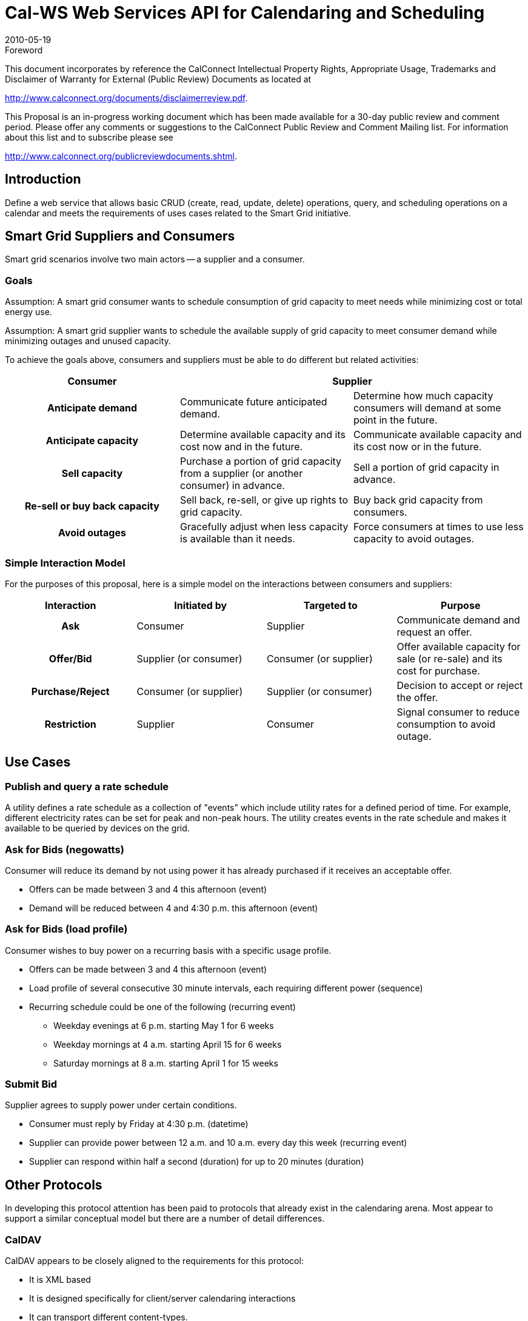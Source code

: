 = Cal-WS Web Services API for Calendaring and Scheduling
:docnumber: 1004
:copyright-year: 2010
:language: en
:doctype: administrative
:edition: 0.3
:status: draft
:revdate: 2010-05-19
:published-date:
:technical-committee: XML
:mn-document-class: cc
:mn-output-extensions: xml,html,pdf,rxl
:local-cache-only:

.Foreword

This document incorporates by reference the CalConnect Intellectual Property Rights,
Appropriate Usage, Trademarks and Disclaimer of Warranty for External (Public
Review) Documents as located at

http://www.calconnect.org/documents/disclaimerreview.pdf.

This Proposal is an [underline]#in-progress working document# which has been made available for a
30-day public review and comment period. Please offer any comments or suggestions
to the CalConnect Public Review and Comment Mailing list. For information about this
list and to subscribe please see

http://www.calconnect.org/publicreviewdocuments.shtml.

== Introduction

Define a web service that allows basic CRUD (create, read, update, delete) operations, query, and
scheduling operations on a calendar and meets the requirements of uses cases related to the Smart Grid
initiative.

== Smart Grid Suppliers and Consumers

Smart grid scenarios involve two main actors -- a supplier and a consumer.

=== Goals

Assumption: A smart grid consumer wants to schedule consumption of grid capacity to meet needs
while minimizing cost or total energy use.

Assumption: A smart grid supplier wants to schedule the available supply of grid capacity to meet
consumer demand while minimizing outages and unused capacity.

To achieve the goals above, consumers and suppliers must be able to do different but related activities:

[%unnumbered,cols=3,options=header]
|===
| Consumer 2+| Supplier
h| Anticipate demand | Communicate future anticipated demand. | Determine how much capacity consumers will demand at some point in the future.
h| Anticipate capacity | Determine available capacity and its cost now and in the future. | Communicate available capacity and its cost now or in the future.
h| Sell capacity | Purchase a portion of grid capacity from a supplier (or another consumer) in advance. | Sell a portion of grid capacity in advance.
h| Re-sell or buy back capacity | Sell back, re-sell, or give up rights to grid capacity. | Buy back grid capacity from consumers.
h| Avoid outages | Gracefully adjust when less capacity is available than it needs. | Force consumers at times to use less capacity to avoid outages.
|===

=== Simple Interaction Model

For the purposes of this proposal, here is a simple model on the interactions between consumers and
suppliers:

[%unnumbered,cols=4,options=header]
|===
| Interaction | Initiated by | Targeted to | Purpose
h| Ask | Consumer | Supplier | Communicate demand and request an offer.
h| Offer/Bid | Supplier (or consumer) | Consumer (or supplier) | Offer available capacity for sale (or re-sale) and its cost for purchase.
h| Purchase/Reject | Consumer (or supplier) | Supplier (or consumer) | Decision to accept or reject the offer.
h| Restriction | Supplier | Consumer | Signal consumer to reduce consumption to avoid outage.
|===

== Use Cases

=== Publish and query a rate schedule

A utility defines a rate schedule as a collection of "events" which include utility rates for a defined period
of time. For example, different electricity rates can be set for peak and non-peak hours. The utility
creates events in the rate schedule and makes it available to be queried by devices on the grid.

=== Ask for Bids (negowatts)

Consumer will reduce its demand by not using power it has already purchased if it receives an
acceptable offer.

* Offers can be made between 3 and 4 this afternoon (event)
* Demand will be reduced between 4 and 4:30 p.m. this afternoon (event)

=== Ask for Bids (load profile)

Consumer wishes to buy power on a recurring basis with a specific usage profile.

* Offers can be made between 3 and 4 this afternoon (event)
* Load profile of several consecutive 30 minute intervals, each requiring different power
(sequence)
* Recurring schedule could be one of the following (recurring event)
** Weekday evenings at 6 p.m. starting May 1 for 6 weeks
** Weekday mornings at 4 a.m. starting April 15 for 6 weeks
** Saturday mornings at 8 a.m. starting April 1 for 15 weeks

=== Submit Bid

Supplier agrees to supply power under certain conditions.

* Consumer must reply by Friday at 4:30 p.m. (datetime)
* Supplier can provide power between 12 a.m. and 10 a.m. every day this week (recurring event)
* Supplier can respond within half a second (duration) for up to 20 minutes (duration)

== Other Protocols

In developing this protocol attention has been paid to protocols that already exist in the calendaring
arena. Most appear to support a similar conceptual model but there are a number of detail differences.

=== CalDAV

CalDAV appears to be closely aligned to the requirements for this protocol:

* It is XML based
* It is designed specifically for client/server calendaring interactions
* It can transport different content-types.
* Handles CRUD, reporting and scheduling operations.

CalDAV as it stands is not appropriate for use as a web service as it extends WebDAV and uses that
protocol to provide authorization and access control.

However, the experience of designing and implementing CalDAV provides us with some important
experience which can be applied to this protocol.

=== CalDAV data structures

CalDAV, building upon WebDAV, assumes a hierarchical structure of collections (corresponding to file-system
folders) and resources (corresponding to file-system files). It applies some further constraints to
that structure, certain collections are defined as calendar-collections and these can only contain
calendar resources, events, tasks etc.

Resources and collections are targeted by a path structure allowing simple http GET and PUT operations
to access those resources.

=== CalDAV CRUD

The basic CRUD operations in CalDAV are provided by the http PUT, GET and DELETE methods. The
semantics are essentially the same as those for the basic http methods.

=== CalDAV Collection operations

CalDAV collections are created by the WebDAV MKCOL method which now allows the addition of a body
to provide properties for the new collection. They are deleted by using the DELETE method. Any
contained resources and collections are deleted along with the collection.

WebDAV and CalDAV do not define the semantics of GET on a collection. Some CalDAV servers will
deliver a complete iCalendar VCALENDAR component containing all resources, others will return html
allowing browsing of the structure.

=== CalDAV reports

CalDAV reports build upon the WebDAV report method and provide some basic querys and filtering.
Reports can take some different forms:

* Query and filter
** Query matches for a number of constraints
** Filter specifies what properties to return
* Multi-get
** Specifies a number of target objects to return
* Freebusy report
** This returns freebusy information for the targetted resource. In general it is NOT the
same as the freebusy for a principal.

=== CalDav Scheduling

From the client perspective scheduling is very simple. In essence, a calendar is considered the scheduling
calendar collection and events placed in that collection which can be considered meetings (they have
attendees) are automatically sent to the attendees. As responses come back to the organizer the
meeting in the calendar is automatically updated and new copies broadcast to the attendees.

An inbox is defined to hold the incoming messages and these messages act as notifications to the client
that something has changed.

The messages sent conform in all cases to the iTip specification - RFC5546.

==== Scheduling freebusy queries.

These are obtained through a POST to the targeted principals outbox. The response is an iTip
representation of the principals freebusy status wrapped up in an xml body which also contains status
information.

Note that this freebusy request is NOT targeted at any specific resource but rather at the recipient. The
server is free to use any information that is appropriate to build a response, including workday
information, external resources and so on.

=== CalDAV Access Control

Access control is based on WebDAV Acl and currently requires that clients manipulate access control lists
(ACLs) to set desired levels of access. CalDAV has extended the access rights to include a significant
number of scheduling rights.

=== CalDAV synchronization

The support for synchronization capabilities is a work in progress. WebDAV relies on Etags which have
proved inadequate. A ctag has been defined as a vendor extension, supported by most servers, which
allows clients to determine that a collection has been changed. Work is in progress on further DAV
extensions to help synchronization.

=== Implications of other protocols for CalWS

==== Structure

The DAV like hierarchical structure would seem appropriate. It allows references to entities and
collections through a path which uniquely identifies each node.

==== Reports

The ability to limit data by ranges and by properties in vital. Interoperability might be enhanced by the
definition of an abstract calendaring query language.

==== Scheduling

The CalDAV implicit scheduling approach has many benefits, in particular, simplicity.

==== Synchronization

Synchronization of calendars, or at least a part of a calendar, is of particular significance. Synchronization
methods need to limit the amount of data that needs to be transferred.

==== Access Control

The ACL approach to access control has proved to be a problem both in implementation and use. It is
confusing to the end user and most user interfaces simply don't support it. An approach such as
intentional access control (e.g. "make my calendar readable by that group") allows servers to implement
the sharing in any way they wish without needing to reveal acls.

==== Capabilities

It would be appropriate to build in some form of capabilities report from the start. This allows either
end of a conversation to indicate what they support.

== Representing Calendar Data

=== iCalendar in XML (xCal)

Assumption: Whenever calendar items are specified in CalWS, the iCalendar in XML (xCal) format will be
used.

xCal defines the representation of common calendar concepts such as dates, datetimes, durations, and
single or recurring events.

=== Extensions to xCal

iCalendar was originally formulated to deal with interpersonal scheduling and as a result does not define
some concepts that are relevant to smart-grid scheduling scenarios.

Assumption: In cases where xCal does not define important smart grid scheduling concepts, an XML
extension will be defined in a CalWS namespace and mapped to an x-property or x-param in iCalendar.

==== Precision

Precision is defined as the number of significant digits used to express date times or durations.

Issue: The minimum precision required for smart grid datetimes must be milliseconds, while ICalendar
currently only supports seconds.

There is no way to extend the iCalendar value type DATE-TIME without breaking compatibility.

Proposed: Use a TimeFraction Perhaps a FLOAT value specified in xCal for properties with date time or
duration values:

`<x-TimeFraction>0.1245</x-TimeFraction>`

==== Uncertainty

Uncertainty is defined as a "plus or minus" value. Example: At such-and-such a time for so long,
beginning (or ending) within "x" time units of the specified start (or end) time.

Issue: ICalendar only deals with exact times. Uncertainties can be applied to a start time or end time.

Proposed: Use a `DURATION` value specified in xCal for in a new Uncertainty x-property with date time
values:

`<x-StartTimeUncertainty>P3H20M</x-StartTimeUncertainty>`

Uncertainty needs to be expressed with a precision of milliseconds.

==== Calendar

A calendar is defined as a set of related events with a common identifier. ICalendar defines events but it
doesn't attempt to define calendars. For example, it doesn't define a name for the calendar or an id
that be used to distinguish one calendar from another.

Isn't there a proposal to add a calendar identifier to iCalendar?

==== Sequence

An ordered set of durations with specified offsets without a definite start time. Example: Profile of
power usage in 30 minute intervals.

Proposed: Use of a set of related VTODOs to specify a sequence of durations. Introduce a new reltype
param to indicate the relation of the VTODOs to each other.

==== Response time

An action must be taken within some time defined by an event. Example: making or responding to an
offer by some deadline. Example: delivering grid capacity within some duration after an agreed-upon
start time.

==== Constrained event

Constrained event is defined as an event that occurs within some time range. Example: 20 minutes of
power supplied sometime between midnight and 8 a.m.

=== Scheduling Protocol and Methods

Assumption: If smart grid scenarios require scheduling, ITIP will be taken as the starting point for CalWS
scheduling methods.

Question: Do smart grid use cases between consumers and suppliers really require scheduling methods,
or just flexible descriptions of time?

Several ITIP methods are involved in interpersonal scheduling -- `REQUEST`, `REPLY`, `COUNTER`, `CANCEL`.
These methods don't seem suited to the smart grid use cases that would require

* A set of events to be scheduled on an all-or-nothing basis.
* One of several alternative recurring patterns to be chosen
* A constrained event of definite or variable duration take place at some unspecified time
* One party to propose an event to another party and require that they respond within a
particular time window if they agree.
* Require another party to "confirm" their previous acceptance by some time, otherwise the
original acceptance is not valid.

== CalWS Requests/Responses

=== Calling Pattern

The general calling pattern for CalWS is

* A client generates a CalWS request with a single CalWS method in it.
* The CalWS service generates a response.

=== CalWS Request

==== Request Body

The body of the request contains the particular method (see <<sec-methods>> below) being called along with
necessary data. In this example, the GetItem method is used:

[source%unnumbered]
----
<Body>
  <GetItems>
    <!--GetItems info>
  </GetItems>
</Body>
----

==== CalWS Response

The body of the response contains response data for each method called in the request. In this
example, the GetItem method is used again. Note that each request method has "Response" appended
to the method name for its corresponding response element:

[source%unnumbered]
----
<Body>
  <GetItemResponse>
    <!--GetItemResponse info>
  </GetItemResponse>
<Body>
----

== Authentication and Authorization

Details surrounding authentication of CalWS requests and authorization of access to particular calendar
resources is outside the scope of this document.

[[sec-methods]]
== Basic Methods

=== CreateCalendar

Description: Creates a calendar with a unique id and optional display name and description.

==== CreateCalendar Request

[example]
====
[source%unnumbered]
----
<CreateCalendar>
  <Calendar>
    <DisplayName>Utility Rate Schedule</DisplayName>
    <Description>Rate schedule for May 17, 2010</Description>
  </Calendar>
</CreateCalendar>
----
====

==== CreateCalendar Response

[example]
====
[source%unnumbered]
----
<CreateCalendarResponse>
  <Calendar Id="12345">
  </Calendar>
</CreateCalendarResponse>
----
====

=== DeleteCalendar

Description: Deletes a calendar specified by a unique id.

=== UpdateCalendar

Description: Updates display name or description for a calendar specified by a unique id.

=== CreateItem

Description: Creates a calendar item on a specific calendar and using unique id specified for the calendar
item.

==== CreateItem Request

[example]
====
[source%unnumbered]
----
<CreateItem>
  <Calendar Id="12345"/>
  <Items>
    <!--Items represented as ICalendar in XML>
    <icalendar xmlns="urn:ietf:params:xml:ns:icalendar-2.0">
    <vcalendar>
    <properties>
      <version><text>2.0</text></version>
    </properties>
    <components>
      <vevent>
      <properties>
        <dtstart>20100517T080000Z</dtstart>
        <dtend>20100517T170000Z</dtend>
        <summary>
          <text>Rate info May 17-21, 2010</text>
        </summary>
        <uid>
          <text>4088E990AD89CB3DBB484909</text>
        </uid>
      </properties>
      </vevent>
    </components>
    </vcalendar>
    </icalendar>
  </Items>
</CreateItem>
----
====

==== CreateItem Response

[example]
====
[source%unnumbered]
----
<CreateItemResponse>
</CreateItemResponse>
----
====

=== GetItems

Description: Gets properties for one or more calendar items using a unique id specified for each calendar
item.

A unique id must be specified for each calendar item to be retrieved.

==== GetItems Request

[example]
====
[source%unnumbered]
----
<GetItem>
  <ItemIds>
    <ItemId Id="56789"/>
    <ItemId Id="56790"/>
  </ItemIds>
</GetItem>
----
====

==== GetItems Response

TODO: Example

[example]
====
[source%unnumbered]
----
<GetItemsResponse>
</GetItemsResponse>
----
====

=== GetItemsInRange

Description: Gets calendar items from a specific calendar that fall within a specific time range. Results
will include items where part of the event lies outside the time range.

==== GetItemsInRange Request

[example]
====
[source%unnumbered]
----
<GetItemsInRange>
  <Calendar Id="12345"/>
  <Range>
    <!--Range (May 17, 2010 8a-5p) represented as ICalendar in XML>
    <icalendar xmlns="urn:ietf:params:xml:ns:icalendar-2.0">
    <vcalendar>
    <properties>
      <version><text>2.0</text></version>
    </properties>
    <components>
      <vevent>
      <properties>
        <dtstart>20100517T080000Z</dtstart>
        <dtend>20100517T170000Z</dtend>
      </properties>
      </vevent>
      </components>
      </vcalendar>
      </icalendar>
  </Range>
</GetItemsInRange>
----
====

==== GetItemsInRange Response

[example]
====
[source%unnumbered]
----
<GetItemsInRangeResponse>
  <Calendar Id="12345"/>
  <Items>
    <!--Items in range represented as ICalendar in XML>
  </Items>
</GetItemsInRangeResponse>
----
====

=== DeleteItem

Description: Deletes calendar items (identified by unique ids) from a specific calendar.

=== UpdateItem

Description: Updates calendar items (identified by unique ids) on a specific calendar.

[bibliography]
== References

* [[[xcal,RFC 6321]]]

* [[[oasis,2]]], OASIS Working Draft -- WS Calendar 1.0, http://www.oasis-open.org/apps/org/workgroup/ws-calendar/download.php/37135/WS-Calendar-1%200-spec-wd-02.pdf

* [[[eis,3]]], EIS Alliance Customer Use Cases, https://www.eisalliance.org/forums/forumdisplay.php?7-EIS-Alliance-Public-Review-Use-Case-Version-2

== Revisions

Changes from -00:

* Changed datetime format in examples to match xCal.
* Added schema reference to xCal in examples.
* Updated section on requirements for extensions to xCal.

Changes from -01:

* Introduced "CalWS" as working name to avoid confusion with OASIS document.
* Updated discussion on precision, uncertainty, sequence

Changes from -02:

* Added "Other Protocols" section..
